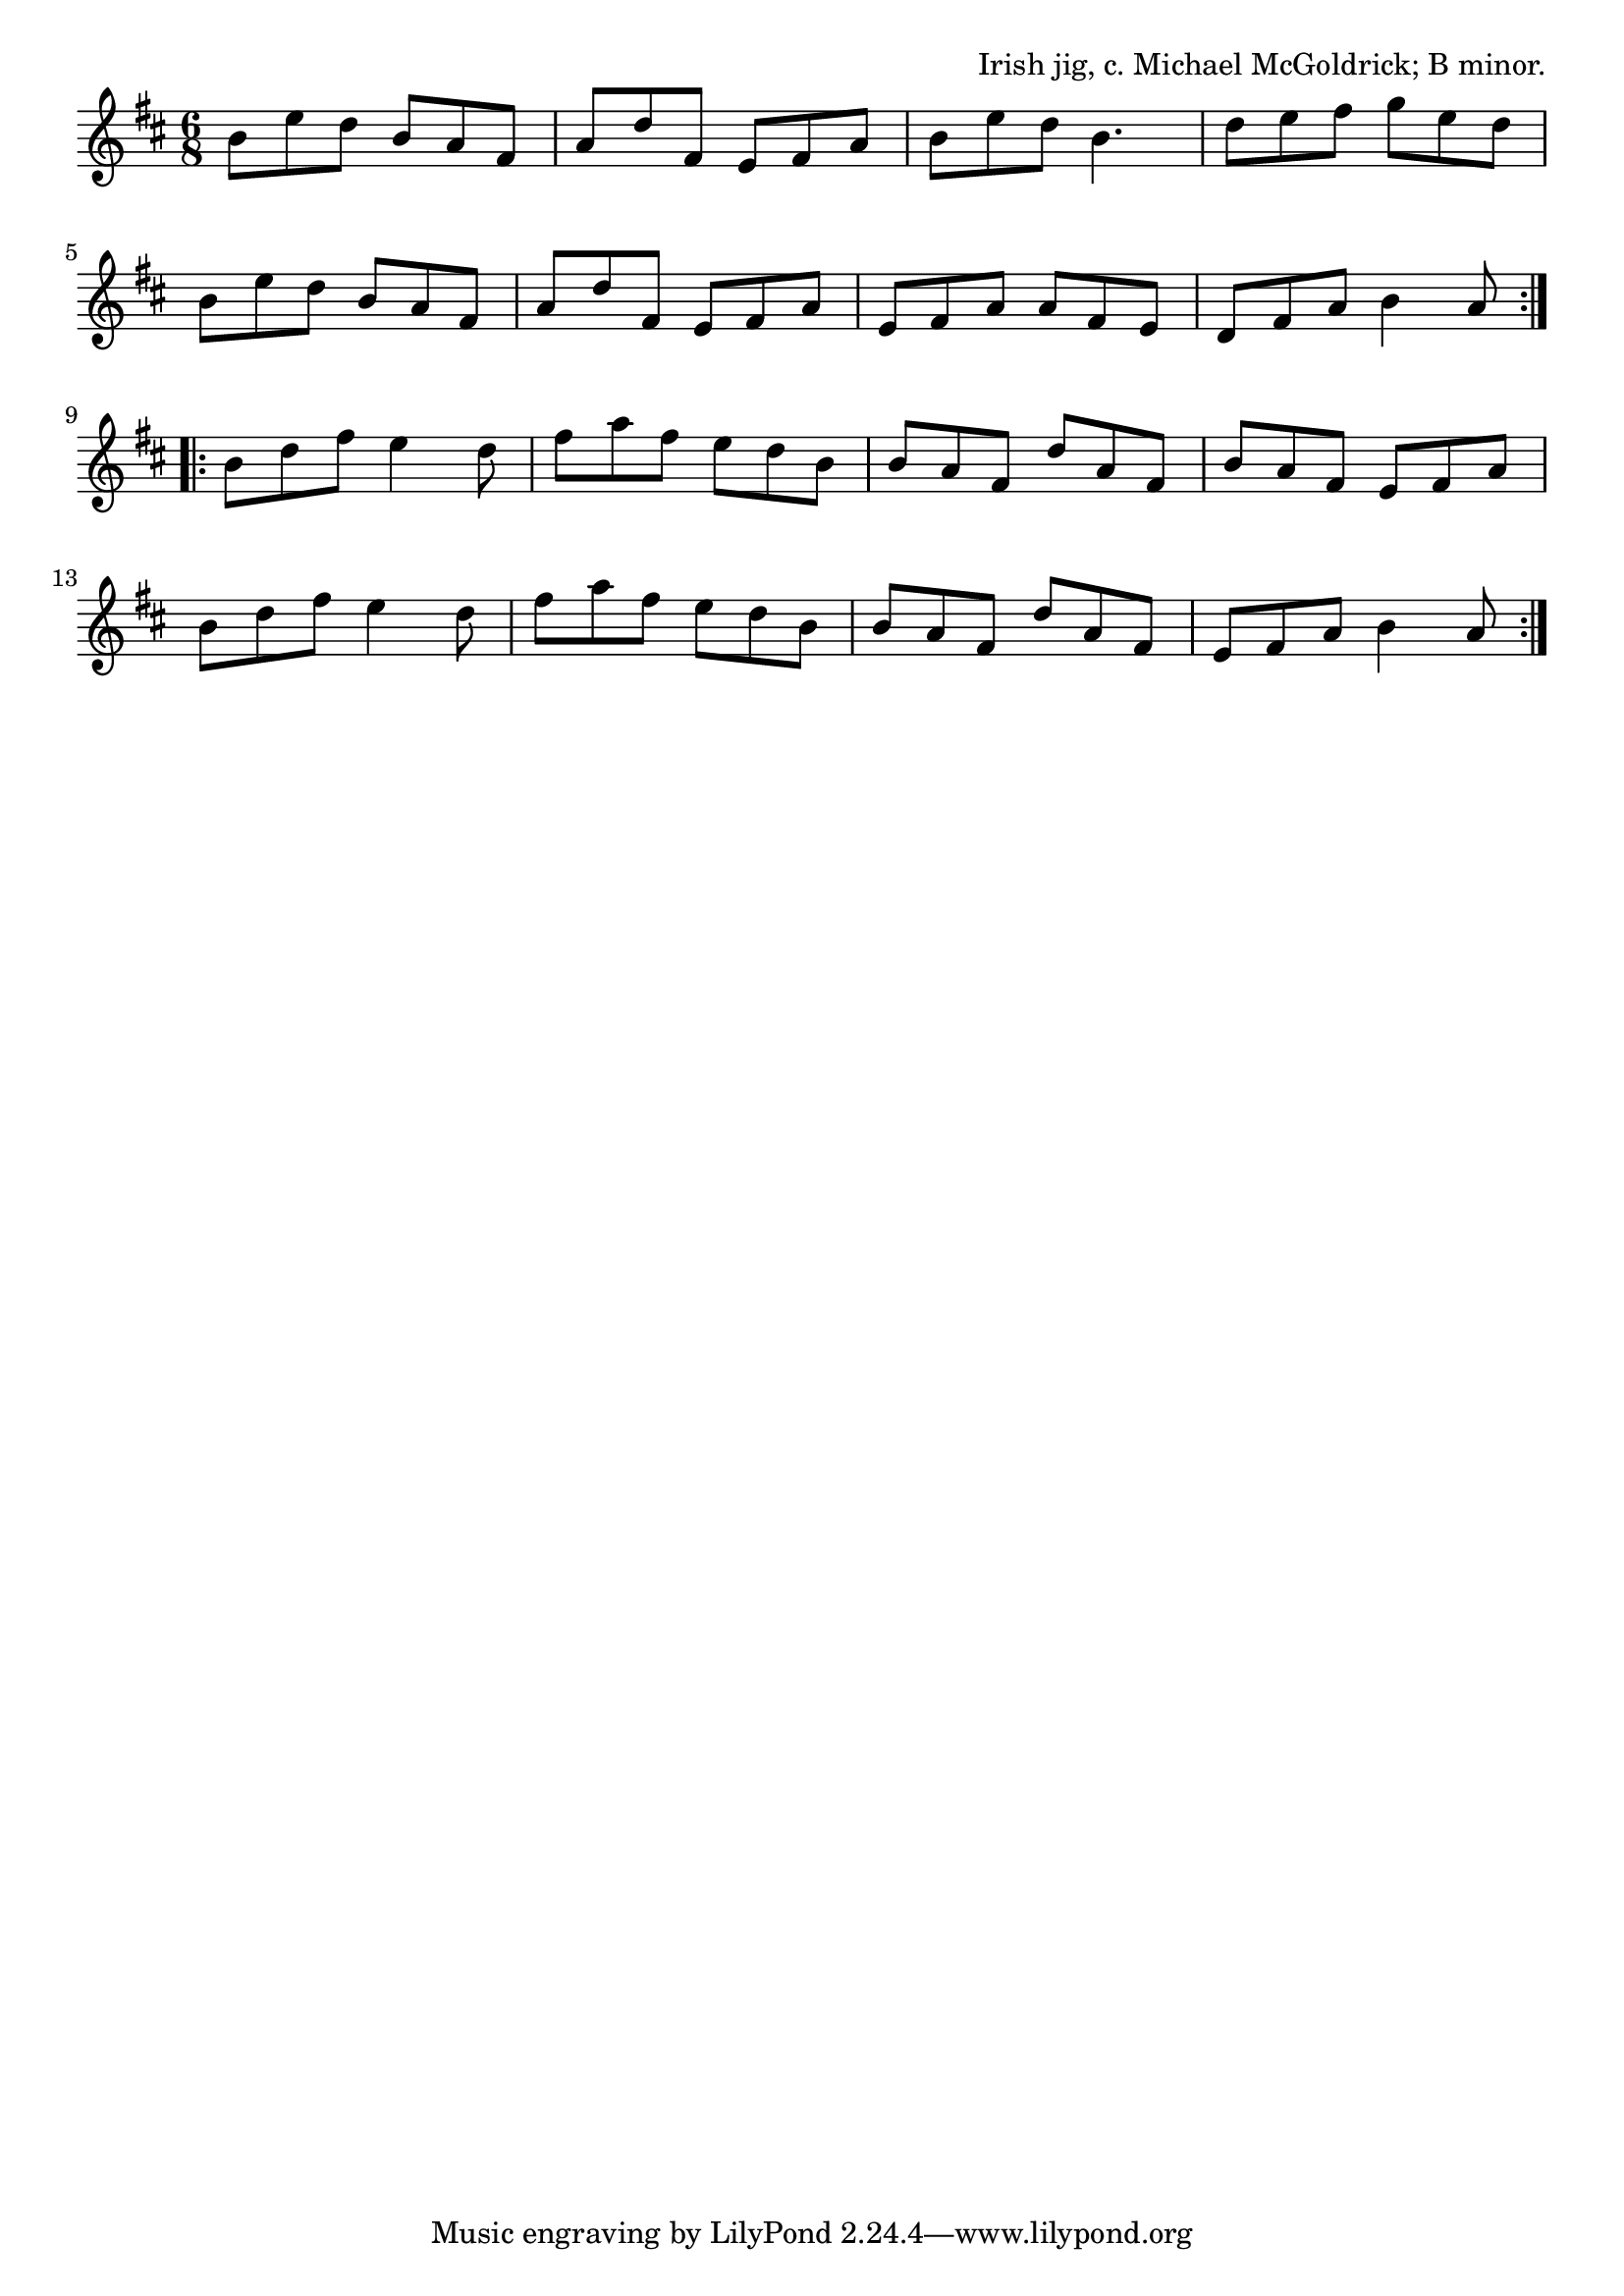 \version "2.18.2"

\tocItem \markup "The Treasures Money Can't Buy"

\score {
  <<
    \relative b' {
      \time 6/8
      \key b \minor

      \repeat volta 2 {
        b8 e d b a fis |
        a d fis, e fis a |
        b e d b4. |
        d8 e fis g e d |
        \break

        b8 e d b a fis |
        a d fis, e fis a |
        e fis a a fis e |
        d fis a b4 a8 |
        \break
      }

      \repeat volta 2 {
        b d fis e4 d8 |
        fis a fis e d b |
        b a fis d' a fis |
        b a fis e fis a |
        \break

        b d fis e4 d8 |
        fis a fis e d b |
        b a fis d' a fis |
        e fis a b4 a8 |
      }
    }
  >>

  \header{
    title="The Treasures Money Can't Buy"
    opus="Irish jig, c. Michael McGoldrick; B minor."
  }
  \layout{indent=0}
  \midi{\tempo 4.=120}
}